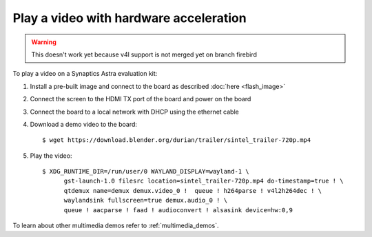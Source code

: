 Play a video with hardware acceleration
========================================

.. highlight:: console

.. warning::

    This doesn't work yet because v4l support is not merged yet on branch firebird

To play a video on a Synaptics Astra evaluation kit:

1. Install a pre-built image and connect to the board as described :doc:`here <flash_image>`

2. Connect the screen to the HDMI TX port of the board and power on the board

3. Connect the board to a local network with DHCP using the ethernet cable

4. Download a demo video to the board::

      $ wget https://download.blender.org/durian/trailer/sintel_trailer-720p.mp4

5. Play the video::

      $ XDG_RUNTIME_DIR=/run/user/0 WAYLAND_DISPLAY=wayland-1 \
            gst-launch-1.0 filesrc location=sintel_trailer-720p.mp4 do-timestamp=true ! \
            qtdemux name=demux demux.video_0 !  queue ! h264parse ! v4l2h264dec ! \
            waylandsink fullscreen=true demux.audio_0 ! \
            queue ! aacparse ! faad ! audioconvert ! alsasink device=hw:0,9


To learn about other multimedia demos refer to :ref:`multimedia_demos`.

